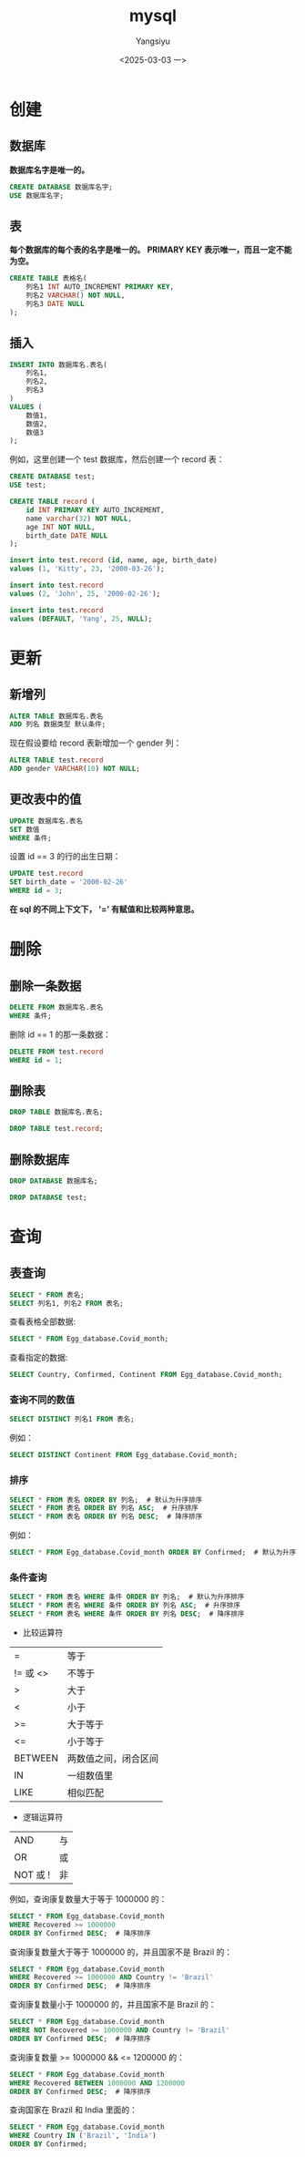 #+TITLE: mysql
#+AUTHOR: Yangsiyu
#+DATE: <2025-03-03 一>
#+EMAIL: a651685099@163.com

* 创建
** 数据库
*数据库名字是唯一的。*
#+BEGIN_SRC sql
    CREATE DATABASE 数据库名字;
    USE 数据库名字;
#+END_SRC

** 表
*每个数据库的每个表的名字是唯一的。*
*PRIMARY KEY 表示唯一，而且一定不能为空。*
#+BEGIN_SRC sql
  CREATE TABLE 表格名(
      列名1 INT AUTO_INCREMENT PRIMARY KEY,
      列名2 VARCHAR() NOT NULL,
      列名3 DATE NULL
  );
#+END_SRC

** 插入
#+BEGIN_SRC sql
  INSERT INTO 数据库名.表名(
      列名1,
      列名2,
      列名3
  )
  VALUES (
      数值1,
      数值2,
      数值3
  );
#+END_SRC

例如，这里创建一个 test 数据库，然后创建一个 record 表：
#+BEGIN_SRC sql
  CREATE DATABASE test;
  USE test;

  CREATE TABLE record (
      id INT PRIMARY KEY AUTO_INCREMENT,
      name varchar(32) NOT NULL,
      age INT NOT NULL,
      birth_date DATE NULL
  );

  insert into test.record (id, name, age, birth_date)
  values (1, 'Kitty', 23, '2000-03-26');

  insert into test.record
  values (2, 'John', 25, '2000-02-26');

  insert into test.record
  values (DEFAULT, 'Yang', 25, NULL);
#+END_SRC

* 更新
** 新增列
#+BEGIN_SRC sql
  ALTER TABLE 数据库名.表名
  ADD 列名 数据类型 默认条件;
#+END_SRC

现在假设要给 record 表新增加一个 gender 列：
#+BEGIN_SRC sql
  ALTER TABLE test.record
  ADD gender VARCHAR(10) NOT NULL;
#+END_SRC

** 更改表中的值
#+BEGIN_SRC sql
  UPDATE 数据库名.表名
  SET 数值
  WHERE 条件;
#+END_SRC

设置 id == 3 的行的出生日期：
#+BEGIN_SRC sql
  UPDATE test.record
  SET birth_date = '2000-02-26'
  WHERE id = 3;
#+END_SRC

*在 sql 的不同上下文下， '=' 有赋值和比较两种意思。*

* 删除
** 删除一条数据
#+BEGIN_SRC sql
  DELETE FROM 数据库名.表名
  WHERE 条件;
#+END_SRC

删除 id == 1 的那一条数据：
#+BEGIN_SRC sql
  DELETE FROM test.record
  WHERE id = 1;
#+END_SRC

** 删除表
#+BEGIN_SRC sql
  DROP TABLE 数据库名.表名;
#+END_SRC

#+BEGIN_SRC sql
  DROP TABLE test.record;
#+END_SRC

** 删除数据库
#+BEGIN_SRC sql
  DROP DATABASE 数据库名;
#+END_SRC

#+BEGIN_SRC sql
  DROP DATABASE test;
#+END_SRC

* 查询
** 表查询
#+BEGIN_SRC sql
  SELECT * FROM 表名;
  SELECT 列名1, 列名2 FROM 表名;
#+END_SRC

查看表格全部数据:
#+BEGIN_SRC sql
  SELECT * FROM Egg_database.Covid_month;
#+END_SRC

查看指定的数据:
#+BEGIN_SRC sql
  SELECT Country, Confirmed, Continent FROM Egg_database.Covid_month;
#+END_SRC

*** 查询不同的数值
#+BEGIN_SRC sql
  SELECT DISTINCT 列名1 FROM 表名;
#+END_SRC

例如：
#+BEGIN_SRC sql
  SELECT DISTINCT Continent FROM Egg_database.Covid_month;
#+END_SRC

*** 排序
#+BEGIN_SRC sql
  SELECT * FROM 表名 ORDER BY 列名;  # 默认为升序排序
  SELECT * FROM 表名 ORDER BY 列名 ASC;  # 升序排序
  SELECT * FROM 表名 ORDER BY 列名 DESC;  # 降序排序
#+END_SRC

例如：
#+BEGIN_SRC sql
  SELECT * FROM Egg_database.Covid_month ORDER BY Confirmed;  # 默认为升序排序
#+END_SRC

*** 条件查询
#+BEGIN_SRC sql
  SELECT * FROM 表名 WHERE 条件 ORDER BY 列名;  # 默认为升序排序
  SELECT * FROM 表名 WHERE 条件 ORDER BY 列名 ASC;  # 升序排序
  SELECT * FROM 表名 WHERE 条件 ORDER BY 列名 DESC;  # 降序排序
#+END_SRC

- 比较运算符
| =       | 等于      |
| != 或 <> | 不等于     |
| >       | 大于      |
| <       | 小于      |
| >=      | 大于等于   |
| <=      | 小于等于   |
| BETWEEN | 两数值之间，闭合区间 |
| IN      | 一组数值里 |
| LIKE    | 相似匹配   |

- 逻辑运算符
| AND     | 与 |
| OR      | 或 |
| NOT 或 ! | 非 |

例如，查询康复数量大于等于 1000000 的：
#+BEGIN_SRC sql
  SELECT * FROM Egg_database.Covid_month
  WHERE Recovered >= 1000000
  ORDER BY Confirmed DESC;  # 降序排序
#+END_SRC

查询康复数量大于等于 1000000 的，并且国家不是 Brazil 的：
#+BEGIN_SRC sql
  SELECT * FROM Egg_database.Covid_month
  WHERE Recovered >= 1000000 AND Country != 'Brazil'
  ORDER BY Confirmed DESC;  # 降序排序
#+END_SRC

查询康复数量小于 1000000 的，并且国家不是 Brazil 的：
#+BEGIN_SRC sql
  SELECT * FROM Egg_database.Covid_month
  WHERE NOT Recovered >= 1000000 AND Country != 'Brazil'
  ORDER BY Confirmed DESC;  # 降序排序
#+END_SRC

查询康复数量 >= 1000000 && <= 1200000 的：
#+BEGIN_SRC sql
  SELECT * FROM Egg_database.Covid_month
  WHERE Recovered BETWEEN 1000000 AND 1200000
  ORDER BY Confirmed DESC;  # 降序排序
#+END_SRC

查询国家在 Brazil 和 India 里面的：
#+BEGIN_SRC sql
  SELECT * FROM Egg_database.Covid_month
  WHERE Country IN ('Brazil', 'India')
  ORDER BY Confirmed;
#+END_SRC
